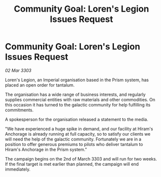 :PROPERTIES:
:ID:       5d37fdf9-d5d9-4dea-99d5-0524954ea7c6
:END:
#+title: Community Goal: Loren's Legion Issues Request
#+filetags: :CommunityGoal:3303:galnet:

* Community Goal: Loren's Legion Issues Request

/02 Mar 3303/

Loren's Legion, an Imperial organisation based in the Prism system, has placed an open order for tantalum. 

The organisation has a wide range of business interests, and regularly supplies commercial entities with raw materials and other commodities. On this occasion it has turned to the galactic community for help fulfilling its commitments. 

A spokesperson for the organisation released a statement to the media. 

"We have experienced a huge spike in demand, and our facility at Hiram's Anchorage is already running at full capacity, so to satisfy our clients we will need the help of the galactic community. Fortunately we are in a position to offer generous premiums to pilots who deliver tantalum to Hiram's Anchorage in the Prism system." 

The campaign begins on the 2nd of March 3303 and will run for two weeks. If the final target is met earlier than planned, the campaign will end immediately.
